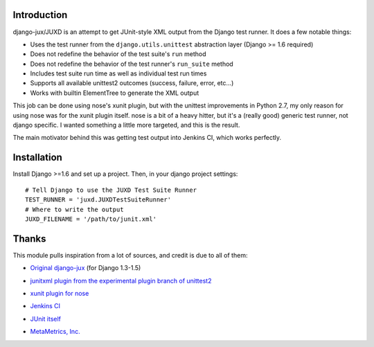 Introduction
============

django-jux/JUXD is an attempt to get JUnit-style XML output from the Django test runner.
It does a few notable things:

* Uses the test runner from the ``django.utils.unittest`` abstraction layer (Django >= 1.6 required)
* Does not redefine the behavior of the test suite's ``run`` method
* Does not redefine the behavior of the test runner's ``run_suite`` method
* Includes test suite run time as well as individual test run times
* Supports all available unittest2 outcomes (success, failure, error, etc...)
* Works with builtin ElementTree to generate the XML output

This job can be done using nose's xunit plugin, but with the unittest 
improvements in Python 2.7, my only reason for using nose was for the xunit 
plugin itself. nose is a bit of a heavy hitter, but it's a (really good) 
generic test runner, not django specific. I wanted something a little more 
targeted, and this is the result.

The main motivator behind this was getting test output into Jenkins CI,
which works perfectly.

Installation
============

Install Django >=1.6 and set up a project.
Then, in your django project settings:

::

    # Tell Django to use the JUXD Test Suite Runner
    TEST_RUNNER = 'juxd.JUXDTestSuiteRunner'
    # Where to write the output 
    JUXD_FILENAME = '/path/to/junit.xml'

Thanks
======
This module pulls inspiration from a lot of sources, and credit is due to all of them:

* `Original django-jux`__ (for Django 1.3-1.5)

__ https://bitbucket.org/seandst/django-jux/

* `junitxml plugin from the experimental plugin branch of unittest2`__

__ https://bitbucket.org/jpellerin/unittest2

* `xunit plugin for nose`__

__ http://nosexunit.sourceforge.net/ 

* `Jenkins CI`__

__ http://jenkins-ci.org/

* `JUnit itself`__

__ http://www.junit.org/

* `MetaMetrics, Inc.`__

__ http://www.metametricsinc.com/
